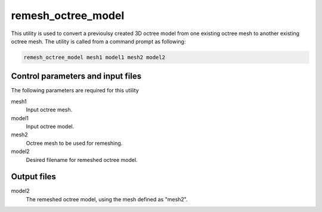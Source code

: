 .. _remeshoctreemodel:

remesh_octree_model
===================

This utility is used to convert a previoulsy created 3D octree model from one existing octree mesh to another existing octree mesh. The utility is called from a command prompt as following:

.. code-block:: rst

  remesh_octree_model mesh1 model1 mesh2 model2

Control parameters and input files
----------------------------------

The following parameters are required for this utility

mesh1
  Input octree mesh.

model1
  Input octree model.

mesh2
  Octree mesh to be used for remeshing.

model2
  Desired filename for remeshed octree model.

Output files
------------

model2
  The remeshed octree model, using the mesh defined as "mesh2".
